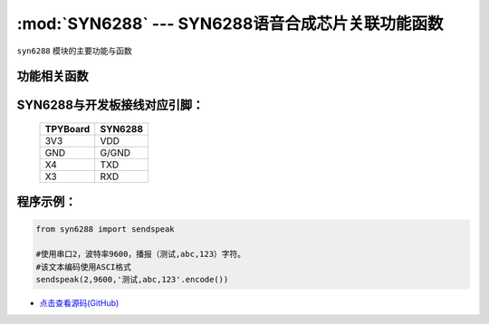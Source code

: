 :mod:`SYN6288` --- SYN6288语音合成芯片关联功能函数
=====================================================

.. module:: SYN6288
   :synopsis: SYN6288语音合成芯片关联功能函数

``syn6288`` 模块的主要功能与函数

功能相关函数
----------------------

.. only:: port_tpyboard

    .. method:: syn6288.sendspeak(uart,baud,data)

       语音合成播报函数。
     
       - ``uart`` 硬件连接的串口编号
       - ``baud`` 通信波特率
       - ``data`` 要播报的数据，类型bytes


SYN6288与开发板接线对应引脚：
-------------------------------


		+------------+---------+
		| TPYBoard   | SYN6288 |
		+============+=========+
		| 3V3        | VDD     |
		+------------+---------+
		| GND        | G/GND   |
		+------------+---------+
		| X4         | TXD     |
		+------------+---------+
		| X3         | RXD     |
		+------------+---------+

程序示例：
----------

.. code-block:: python

    from syn6288 import sendspeak

    #使用串口2，波特率9600，播报（测试,abc,123）字符。
    #该文本编码使用ASCI格式
    sendspeak(2,9600,'测试,abc,123'.encode())
    
    
- `点击查看源码(GitHub) <https://github.com/TPYBoard/TPYBoard_lib/>`_